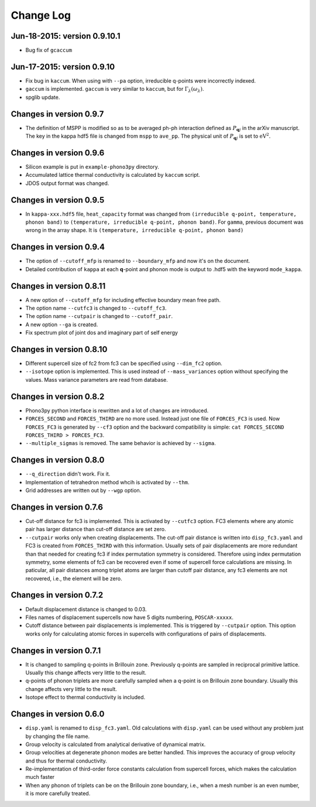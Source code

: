 .. _changelog:

Change Log
==========

Jun-18-2015: version 0.9.10.1
------------------------------

- Bug fix of ``gcaccum``

Jun-17-2015: version 0.9.10
----------------------------

- Fix bug in ``kaccum``. When using with ``--pa`` option, irreducible
  q-points were incorrectly indexed.
- ``gaccum`` is implemented. ``gaccum`` is very similar to ``kaccum``,
  but for :math:`\Gamma_\lambda(\omega_\lambda)`.
- spglib update.

Changes in version 0.9.7
-------------------------

- The definition of MSPP is modified so as to be averaged ph-ph
  interaction defined as :math:`P_{\mathbf{q}j}` in the arXiv
  manuscript. The key in the kappa hdf5 file is changed from ``mspp``
  to ``ave_pp``. The physical unit of :math:`P_{\mathbf{q}j}` is set
  to :math:`\text{eV}^2`.

Changes in version 0.9.6
------------------------

- Silicon example is put in ``example-phono3py`` directory.
- Accumulated lattice thermal conductivity is calculated by ``kaccum``
  script.
- JDOS output format was changed.

Changes in version 0.9.5
-------------------------

- In ``kappa-xxx.hdf5`` file, ``heat_capacity`` format was changed
  from ``(irreducible q-point, temperature, phonon band)`` to
  ``(temperature, irreducible q-point, phonon band)``. For ``gamma``,
  previous document was wrong in the array shape. It is
  ``(temperature, irreducible q-point, phonon band)``


Changes in version 0.9.4
------------------------

- The option of ``--cutoff_mfp`` is renamed to ``--boundary_mfp`` and
  now it's on the document.
- Detailed contribution of ``kappa`` at each **q**-point and phonon
  mode is output to .hdf5 with the keyword ``mode_kappa``.

Changes in version 0.8.11
-------------------------

- A new option of ``--cutoff_mfp`` for including effective boundary
  mean free path. 
- The option name ``--cutfc3`` is changed to ``--cutoff_fc3``. 
- The option name ``--cutpair`` is changed to ``--cutoff_pair``.
- A new option ``--ga`` is created.
- Fix spectrum plot of joint dos and imaginary part of self energy

Changes in version 0.8.10
-------------------------

- Different supercell size of fc2 from fc3 can be specified using
  ``--dim_fc2`` option.
- ``--isotope`` option is implemented. This is used instead of
  ``--mass_variances`` option without specifying the values. Mass
  variance parameters are read from database.

Changes in version 0.8.2
------------------------

- Phono3py python interface is rewritten and a lot of changes are
  introduced.
- ``FORCES_SECOND`` and ``FORCES_THIRD`` are no more used. Instead just
  one file of ``FORCES_FC3`` is used. Now ``FORCES_FC3`` is generated
  by ``--cf3`` option and the backward compatibility is simple: ``cat
  FORCES_SECOND FORCES_THIRD > FORCES_FC3``.
- ``--multiple_sigmas`` is removed. The same behavior is achieved by
  ``--sigma``.

Changes in version 0.8.0
------------------------

- ``--q_direction`` didn't work. Fix it.
- Implementation of tetrahedron method whcih is activated by
  ``--thm``.
- Grid addresses are written out by ``--wgp`` option.

Changes in version 0.7.6
------------------------

- Cut-off distance for fc3 is implemented. This is activated by
  ``--cutfc3`` option. FC3 elements where any atomic pair has larger
  distance than cut-off distance are set zero.
- ``--cutpair`` works only when creating displacements. The cut-off
  pair distance is written into ``disp_fc3.yaml`` and FC3 is created
  from ``FORCES_THIRD`` with this information. Usually sets of pair
  displacements are more redundant than that needed for creating fc3
  if index permutation symmetry is considered. Therefore using index
  permutation symmetry, some elements of fc3 can be recovered even if
  some of supercell force calculations are missing. In paticular, all
  pair distances among triplet atoms are larger than cutoff pair
  distance, any fc3 elements are not recovered, i.e., the element will
  be zero.

Changes in version 0.7.2
------------------------

- Default displacement distance is changed to 0.03.
- Files names of displacement supercells now have 5 digits numbering,
  ``POSCAR-xxxxx``.
- Cutoff distance between pair displacements is implemented. This is
  triggered by ``--cutpair`` option. This option works only for
  calculating atomic forces in supercells with configurations of pairs
  of displacements.

Changes in version 0.7.1
------------------------

- It is changed to sampling q-points in Brillouin zone. Previously
  q-points are sampled in reciprocal primitive lattice. Usually this
  change affects very little to the result.
- q-points of phonon triplets are more carefully sampled when a
  q-point is on Brillouin zone boundary. Usually this
  change affects very little to the result.
- Isotope effect to thermal conductivity is included.

Changes in version 0.6.0
------------------------

- ``disp.yaml`` is renamed to ``disp_fc3.yaml``. Old calculations with
  ``disp.yaml`` can be used without any problem just by changing the
  file name.
- Group velocity is calculated from analytical derivative of dynamical
  matrix.
- Group velocities at degenerate phonon modes are better handled.
  This improves the accuracy of group velocity and thus for thermal
  conductivity.
- Re-implementation of third-order force constants calculation from
  supercell forces, which makes the calculation much faster
- When any phonon of triplets can be on the Brillouin zone boundary, i.e.,
  when a mesh number is an even number, it is more carefully treated.


|sflogo|

.. |sflogo| image:: http://sflogo.sourceforge.net/sflogo.php?group_id=161614&type=1
            :target: http://sourceforge.net
  
